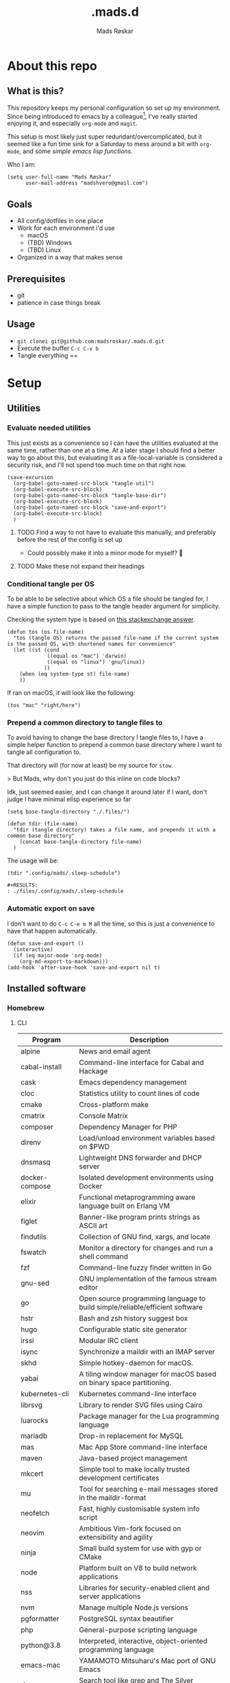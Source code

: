 #+title:     .mads.d
#+description: Mads' personal configuration
#+author:    Mads Røskar
#+email:     madshvero@gmail.com
#+options: todo:t
#+property: header-args    :comments both
#+startup: overview

* About this repo
** What is this?
This repository keeps my personal configuration so set up my environment. Since being introduced
to emacs by a colleague[fn:1], I've really started enjoying it, and especially =org-mode= and =magit=.

This setup is most likely just super redundant/overcomplicated, but it seemed like a fun time sink for a Saturday
to mess around a bit with =org-mode=, and some [[*Utilities][simple emacs lisp functions]].

Who I am:
#+begin_src elisp :tangle (tdir ".doom.d/config.el")
(setq user-full-name "Mads Røskar"
      user-mail-address "madshvero@gmail.com")
#+end_src

** Goals
- All config/dotfiles in one place
- Work for each environment i'd use
  + macOS
  + (TBD) Windows
  + (TBD) Linux
- Organized in a way that makes sense
** Prerequisites
- git
- patience in case things break
** Usage
- =git clonei git@github.com:madsroskar/.mads.d.git=
- Execute the buffer
  =C-c C-v b=
- Tangle everything
  ==
* Setup
:PROPERTIES:
:header-args: :dir ./files :mkdirp yes :comments both
:END:
** Utilities
*** Evaluate needed utilities
This just exists as a convenience so I can have the utilities evaluated at the same time, rather than one at a time.
At a later stage I should find a better way to go about this, but evaluating it as a file-local-variable is considered
a security risk, and I'll  not spend too much time on that right now.

#+name: startblock
#+begin_src elisp :results output silent
(save-excursion
  (org-babel-goto-named-src-block "tangle-util")
  (org-babel-execute-src-block)
  (org-babel-goto-named-src-block "tangle-base-dir")
  (org-babel-execute-src-block)
  (org-babel-goto-named-src-block "save-and-export")
  (org-babel-execute-src-block)
  )
#+end_src
**** TODO Find a way to not have to evaluate this manually, and preferably before the rest of the config is set up
- Could possibly make it into a minor mode for myself? 🤔
**** TODO Make these not expand their headings
*** Conditional tangle per OS
To be able to be selective about which OS a file should be tangled for, I have
a simple function to pass to the tangle header argument for simplicity.

Checking the system type is based on [[https://emacs.stackexchange.com/a/14034][this stackexchange answer]].
#+name: tangle-util
#+begin_src elisp :tangle no :results output silent
(defun tos (os file-name)
  "tos (tangle OS) returns the passed file-name if the current system is the passed OS, with shortened names for convenience"
  (let ((st (cond
             ((equal os "mac") 'darwin)
             ((equal os "linux") 'gnu/linux))
            ))
    (when (eq system-type st) file-name)
    ))
#+end_src

If ran on macOS, it will look like the following:
#+begin_src elisp
(tos "mac" "right/here")
#+end_src

#+begin_example
#+RESULTS:
: right/here
#+end_example
*** Prepend a common directory to tangle files to
To avoid having to change the base directory I tangle files to, I have a simple helper
function to prepend a common base directory where I want to tangle all configuration to.

That directory will (for now at least) be my source for =stow=.

> But Mads, why don't you just do this inline on code blocks?

Idk, just seemed easier, and I can change it around later if I want, don't judge I have minimal elisp experience so far
#+name: tangle-base-dir
#+begin_src elisp :results output silent
(setq base-tangle-directory "./.files/")

(defun tdir (file-name)
  "tdir (tangle directory) takes a file name, and prepends it with a common base directory"
    (concat base-tangle-directory file-name)
  )
#+end_src

The usage will be:
#+begin_src elisp
(tdir ".config/mads/.sleep-schedule")
#+end_src

#+RESULTS:
: ./.files/.config/mads/.sleep-schedule


#+begin_example
#+RESULTS:
: ./files/.config/mads/.sleep-schedule
#+end_example

*** Automatic export on save
I don't want to do =C-c C-e m M= all the time, so this is just a convenience to have that happen automatically.



#+name: save-and-export
#+begin_src elisp :results output silent
(defun save-and-export ()
  (interactive)
  (if (eq major-mode 'org-mode)
    (org-md-export-to-markdown)))
(add-hook 'after-save-hook 'save-and-export nil t)
#+end_src
** Installed software
*** Homebrew
**** CLI
| Program             | Description                                                                  |
|---------------------+------------------------------------------------------------------------------|
| alpine              | News and email agent                                                         |
| cabal-install       | Command-line interface for Cabal and Hackage                                 |
| cask                | Emacs dependency management                                                  |
| cloc                | Statistics utility to count lines of code                                    |
| cmake               | Cross-platform make                                                          |
| cmatrix             | Console Matrix                                                               |
| composer            | Dependency Manager for PHP                                                   |
| direnv              | Load/unload environment variables based on $PWD                              |
| dnsmasq             | Lightweight DNS forwarder and DHCP server                                    |
| docker-compose      | Isolated development environments using Docker                               |
| elixir              | Functional metaprogramming aware language built on Erlang VM                 |
| figlet              | Banner-like program prints strings as ASCII art                              |
| findutils           | Collection of GNU find, xargs, and locate                                    |
| fswatch             | Monitor a directory for changes and run a shell command                      |
| fzf                 | Command-line fuzzy finder written in Go                                      |
| gnu-sed             | GNU implementation of the famous stream editor                               |
| go                  | Open source programming language to build simple/reliable/efficient software |
| hstr                | Bash and zsh history suggest box                                             |
| hugo                | Configurable static site generator                                           |
| irssi               | Modular IRC client                                                           |
| isync               | Synchronize a maildir with an IMAP server                                    |
| skhd                | Simple hotkey-daemon for macOS.                                              |
| yabai               | A tiling window manager for macOS based on binary space partitioning.        |
| kubernetes-cli      | Kubernetes command-line interface                                            |
| librsvg             | Library to render SVG files using Cairo                                      |
| luarocks            | Package manager for the Lua programming language                             |
| mariadb             | Drop-in replacement for MySQL                                                |
| mas                 | Mac App Store command-line interface                                         |
| maven               | Java-based project management                                                |
| mkcert              | Simple tool to make locally trusted development certificates                 |
| mu                  | Tool for searching e-mail messages stored in the maildir-format              |
| neofetch            | Fast, highly customisable system info script                                 |
| neovim              | Ambitious Vim-fork focused on extensibility and agility                      |
| ninja               | Small build system for use with gyp or CMake                                 |
| node                | Platform built on V8 to build network applications                           |
| nss                 | Libraries for security-enabled client and server applications                |
| nvm                 | Manage multiple Node.js versions                                             |
| pgformatter         | PostgreSQL syntax beautifier                                                 |
| php                 | General-purpose scripting language                                           |
| python@3.8          | Interpreted, interactive, object-oriented programming language               |
| emacs-mac           | YAMAMOTO Mitsuharu's Mac port of GNU Emacs                                   |
| ripgrep             | Search tool like grep and The Silver Searcher                                |
| powerlevel9k        | A badass zsh theme with more power than a normal earthling                   |
| shellcheck          | Static analysis and lint tool, for (ba)sh scripts                            |
| stow                | Organize software neatly under a single directory tree (e.g. /usr/local)     |
| swi-prolog          | ISO/Edinburgh-style Prolog interpreter                                       |
| speedtest           | Ookla Speedtest                                                              |
| the_silver_searcher | Code-search similar to ack                                                   |
| tmux                | Terminal multiplexer                                                         |
| tree                | Display directories as trees (with optional color/HTML output)               |
| vim                 | Vi 'workalike' with many additional features                                 |
| vlang               | V programming language                                                       |
| watch               | Executes a program periodically, showing output fullscreen                   |
| watchman            | Watch files and take action when they change                                 |
| wget                | Internet file retriever                                                      |
| zlib                | General-purpose lossless data-compression library                            |
**** Cask
| Program             | Descirption                                               |
|---------------------+-----------------------------------------------------------|
| alacritty           | GPU-accelerated terminal emulator                         |
| cabal               | Desktop client for the chat platform Cabal                |
| font-hack-nerd-font | The font I use                                            |
| karabiner-elements  | Keyboard customizer                                       |
| ngrok               | Reverse proxy, secure introspectable tunnels to localhost |
| oracle-jdk          | JDK from Oracle                                           |
| qutebrowser         | Keyboard-driven, vim-like browser based on PyQt5          |

** Complete list of custom keybinds
#+begin_src elisp :noweb yes :tangle no
<<keybind-org>>

<<keybind-doom>>

<<keybind-yabai>>
#+end_src

** DOOM Emacs
*** Config
:PROPERTIES:
:header-args: :tangle (tdir ".doom.d/config.el") :comments both
:END:
This is my custom configuration for doom emacs, and all the underlying code blocks will tangle to =.doom.d/config.el=.
I have disabled the literate config module in doom emacs since I will keep the literate version of it here pre tangle
anyways.
**** Theme / looks
I used to use the =doom-dracula= theme, and have the same theme set up for several other applications, but
for some novelty I switch the themes around a bit at times. For now, swapping between these two themes seems
to be more than good enough:
#+BEGIN_SRC elisp
;; (setq doom-theme 'doom-dracula)
(setq doom-theme 'doom-tomorrow-night)
#+END_SRC

I tried having a transparent background for my frame, but it seemed
like macOS wasn't all that much into it and turned into jet engine mode. I legit thought it was going to lift off
from my desk.
#+begin_src elisp
;;(set-frame-parameter (selected-frame) 'alpha '(95 . 95))
;;(add-to-list 'default-frame-alist '(alpha . (95 . 95)))
#+end_src

Don't need to set the title for xterm
#+begin_src elisp
(after! xterm
  (setq xterm-set-window-title nil))
#+end_src

Show the time and battery status in the modeline.
Currently commented out as it seemed like it was producing an error,
will have to check that out later
#+begin_src elisp
;; (display-time-mode 1)
;; (unless (string-match-p "^Power N/A" (battery))
;;   (display-battery-mode 1))
#+end_src

Set frame title depending on whether the file in the active buffer has been
modified since the last write or not
#+begin_src elisp :results output silent
(setq frame-title-format
      '(""
        (:eval
         (let ((project-name (projectile-project-name)))
           (unless (string= "-" project-name)
             (format (if (buffer-modified-p)  " ◉ %s" "  ●  %s") project-name))))))
#+end_src

***** TODO Font (Shell script? elisp? whoknows)
I kind of arbitrarily decided to try out the Hack Nerd Font, and somehow can't imagine using anything else right now,
so I've set that up for myself. However, this naturally needs to be installed before use.

Steps to get this working:
1. Install the font on your system
   a. macOS (Baaaah, can't figure out how to make it only write the file, poopoooooo)
   b. Linux
2. Have doom use the Hack Nerd Font
**** Org-mode
I currently just use the default setting for the org mode directory:
#+BEGIN_SRC elisp
(setq org-directory "~/org/")
#+END_SRC

I also have the agenda files in the same directory. As for right now I haven't spend the
time or effort needed to get into using the agenda views at all, so this might have to change
for all I know.
#+begin_src elisp
(setq org-agenda-files '("~/org"))
#+end_src

Custom org headline bullets so I'll look cool if somebody sees me in org-mode:
#+begin_src elisp
(setq
    org-superstar-headline-bullets-list '("⁖" "◉" "○" "✸" "✿")
)
#+end_src

The original mapping for shiftmetaright was a bit wonky, =M-l= works better for me
#+name: keybind-org
#+begin_src elisp
(map! :map org-mode-map
      :after org
      :n "M-l" #'org-shiftmetaright)
#+end_src
**** Keybinds
Most keybinds are set up by doom and evil-mode, but a few have been added or changed to work
better for me. See a [[*Complete list of custom keybinds][complete list of custom keybinds for an overview]]

Use command in macos as Meta, and don't pass it to the system:
#+name: keybind-doom
#+begin_src elisp
(setq mac-command-modifier 'meta)
(setq mac-pass-command-to-system nil)
#+end_src

*** init.el
This is the entry point to the DOOM configuration, which sets up modules to be used with the setup.

#+begin_src elisp :tangle (tdir ".doom.d/init.el") :results output silent
;;; init.el -*- lexical-binding: t; -*-

;; This file controls what Doom modules are enabled and what order they load
;; in. Remember to run 'doom sync' after modifying it!

;; NOTE Press 'SPC h d h' (or 'C-h d h' for non-vim users) to access Doom's
;;      documentation. There you'll find a "Module Index" link where you'll find
;;      a comprehensive list of Doom's modules and what flags they support.

;; NOTE Move your cursor over a module's name (or its flags) and press 'K' (or
;;      'C-c c k' for non-vim users) to view its documentation. This works on
;;      flags as well (those symbols that start with a plus).
;;
;;      Alternatively, press 'gd' (or 'C-c c d') on a module to browse its
;;      directory (for easy access to its source code).

(doom! :input
       ;;chinese
       ;;japanese
       ;;layout            ; auie,ctsrnm is the superior home row

       :completion
       company           ; the ultimate code completion backend
       ;;helm              ; the *other* search engine for love and life
       ;;ido               ; the other *other* search engine...
       ivy               ; a search engine for love and life

       :ui
       deft              ; notational velocity for Emacs
       doom              ; what makes DOOM look the way it does
       doom-dashboard    ; a nifty splash screen for Emacs
       doom-quit         ; DOOM quit-message prompts when you quit Emacs
       (emoji +unicode)  ; 🙂
       ;;fill-column       ; a `fill-column' indicator
       hl-todo           ; highlight TODO/FIXME/NOTE/DEPRECATED/HACK/REVIEW
       ;;hydra
       ;;indent-guides     ; highlighted indent columns
       ligatures         ; ligatures and symbols to make your code pretty again
       ;;minimap           ; show a map of the code on the side
       modeline          ; snazzy, Atom-inspired modeline, plus API
       nav-flash         ; blink cursor line after big motions
       ;;neotree           ; a project drawer, like NERDTree for vim
       ophints           ; highlight the region an operation acts on
       (popup +defaults)   ; tame sudden yet inevitable temporary windows
       ;;tabs              ; a tab bar for Emacs
       ;;treemacs          ; a project drawer, like neotree but cooler
       unicode           ; extended unicode support for various languages
       vc-gutter         ; vcs diff in the fringe
       vi-tilde-fringe   ; fringe tildes to mark beyond EOB
       ;;window-select     ; visually switch windows
       workspaces        ; tab emulation, persistence & separate workspaces
       zen               ; distraction-free coding or writing

       :editor
       (evil +everywhere); come to the dark side, we have cookies
       file-templates    ; auto-snippets for empty files
       fold              ; (nigh) universal code folding
       (format +onsave)  ; automated prettiness
       ;;god               ; run Emacs commands without modifier keys
       ;;lispy             ; vim for lisp, for people who don't like vim
       ;;multiple-cursors  ; editing in many places at once
       ;;objed             ; text object editing for the innocent
       ;;parinfer          ; turn lisp into python, sort of
       ;;rotate-text       ; cycle region at point between text candidates
       snippets          ; my elves. They type so I don't have to
       word-wrap         ; soft wrapping with language-aware indent

       :emacs
       dired             ; making dired pretty [functional]
       electric          ; smarter, keyword-based electric-indent
       ;;ibuffer         ; interactive buffer management
       undo              ; persistent, smarter undo for your inevitable mistakes
       vc                ; version-control and Emacs, sitting in a tree

       :term
       ;;eshell            ; the elisp shell that works everywhere
       ;;shell             ; simple shell REPL for Emacs
       ;;term              ; basic terminal emulator for Emacs
       vterm             ; the best terminal emulation in Emacs

       :checkers
       syntax              ; tasing you for every semicolon you forget
       ;;(spell +flyspell) ; tasing you for misspelling mispelling
       ;;grammar           ; tasing grammar mistake every you make

       :tools
       ;;ansible
       ;;debugger          ; FIXME stepping through code, to help you add bugs
       direnv
       docker
       editorconfig      ; let someone else argue about tabs vs spaces
       ;;ein               ; tame Jupyter notebooks with emacs
       (eval +overlay)     ; run code, run (also, repls)
       gist              ; interacting with github gists
       lookup              ; navigate your code and its documentation
       lsp
       magit             ; a git pgrcelain for Emacs
       ;;make              ; run make tasks from Emacs
       ;;pass              ; password manager for nerds
       ;;pdf               ; pdf enhancements
       ;;prodigy           ; FIXME managing external services & code builders
       rgb               ; creating color strings
       taskrunner        ; taskrunner for all your projects
       ;;terraform         ; infrastructure as code
       ;;tmux              ; an API for interacting with tmux
       ;;upload            ; map local to remote projects via ssh/ftp

       :os
       (:if IS-MAC macos)  ; improve compatibility with macOS
       ;;tty               ; improve the terminal Emacs experience

       :lang
       ;;agda              ; types of types of types of types...
       ;;beancount         ; mind the GAAP
       ;;cc                ; C > C++ == 1
       ;;clojure           ; java with a lisp
       ;;common-lisp       ; if you've seen one lisp, you've seen them all
       ;;coq               ; proofs-as-programs
       ;;crystal           ; ruby at the speed of c
       ;;csharp            ; unity, .NET, and mono shenanigans
       ;;data              ; config/data formats
       ;;(dart +flutter)   ; paint ui and not much else
       ;;elixir            ; erlang done right
       ;;elm               ; care for a cup of TEA?
       emacs-lisp        ; drown in parentheses
       ;;erlang            ; an elegant language for a more civilized age
       ;;ess               ; emacs speaks statistics
       ;;factor
       ;;faust             ; dsp, but you get to keep your soul
       ;;fsharp            ; ML stands for Microsoft's Language
       ;;fstar             ; (dependent) types and (monadic) effects and Z3
       ;;gdscript          ; the language you waited for
       (go +lsp)         ; the hipster dialect
       (haskell +dante)  ; a language that's lazier than I am
       ;;hy                ; readability of scheme w/ speed of python
       ;;idris             ; a language you can depend on
       json              ; At least it ain't XML
       (java +lsp) ; the poster child for carpal tunnel syndrome
       (javascript +lsp)        ; all(hope(abandon(ye(who(enter(here))))))
       ;;julia             ; a better, faster MATLAB
       ;;kotlin            ; a better, slicker Java(Script)
       ;;latex             ; writing papers in Emacs has never been so fun
       ;;lean              ; for folks with too much to prove
       ;;ledger            ; be audit you can be
       ;;lua               ; one-based indices? one-based indices
       markdown          ; writing docs for people to ignore
       ;;nim               ; python + lisp at the speed of c
       ;;nix               ; I hereby declare "nix geht mehr!"
       ;;ocaml             ; an objective camel
       (org +pretty)               ; organize your plain life in plain text
       ;;php               ; perl's insecure younger brother
       ;;plantuml          ; diagrams for confusing people more
       ;;purescript        ; javascript, but functional
       ;;python            ; beautiful is better than ugly
       ;;qt                ; the 'cutest' gui framework ever
       ;;racket            ; a DSL for DSLs
       ;;raku              ; the artist formerly known as perl6
       rest              ; Emacs as a REST client
       ;;rst               ; ReST in peace
       ;;(ruby +rails)     ; 1.step {|i| p "Ruby is #{i.even? ? 'love' : 'life'}"}
       ;;rust              ; Fe2O3.unwrap().unwrap().unwrap().unwrap()
       ;;scala             ; java, but good
       ;;(scheme +guile)   ; a fully conniving family of lisps
       sh                ; she sells {ba,z,fi}sh shells on the C xor
       ;;sml
       ;;solidity          ; do you need a blockchain? No.
       (swift +lsp)             ; who asked for emoji variables?
       ;;terra             ; Earth and Moon in alignment for performance.
       web              ; the tubes
       typescript-language-server
       yaml              ; JSON, but readable
       ;;zig               ; C, but simpler

       :email
       (mu4e +gmail)
       ;;notmuch
       ;;(wanderlust +gmail)

       :app
       (calendar)
       ;;emms
       ;;everywhere        ; *leave* Emacs!? You must be joking
       irc               ; how neckbeards socialize
       ;;(rss +org)        ; emacs as an RSS reader
       twitter           ; twitter client https://twitter.com/vnought

       :config
       ;; literate
       (default +bindings +smartparens))
#+end_src
*** custom.el
This file captures configuration set by different commands, such as =M-x package-install RET=, and adding
files for the org agenda. Optimally these values should be set manually, as they won't automatically (for now at least)
be synced back here. Yay manual work woo 🎉 

#+begin_src elisp :tangle (tdir ".doom.d/custom.el")
(custom-set-variables
 ;; custom-set-variables was added by Custom.
 ;; If you edit it by hand, you could mess it up, so be careful.
 ;; Your init file should contain only one such instance.
 ;; If there is more than one, they won't work right.
 '(org-agenda-files
   '("/Users/madshvero/org/flow.org" "/Users/madshvero/org/README.org" "/Users/madshvero/org/jar-rewrite.org" "/Users/madshvero/org/journal.org" "/Users/madshvero/org/learning-elisp.org" "/Users/madshvero/org/notes.org" "/Users/madshvero/org/projects.org" "/Users/madshvero/org/todo.org"))
 '(package-selected-packages
   '(define-word ox-gfm mvn exec-path-from-shell magit-gh-pulls lsp-mssql org-plus-contrib spotify ediprolog yarn-mode web-mode typescript-mode)))
(custom-set-faces
 ;; custom-set-faces was added by Custom.
 ;; If you edit it by hand, you could mess it up, so be careful.
 ;; Your init file should contain only one such instance.
 ;; If there is more than one, they won't work right.
 )
#+end_src

**** TODO extract the packages and config from this file into the proper config
*** package.el 
This file should define all packages I want to have available, on top of what doom gives me.

#+begin_src elisp :tangle (tdir ".doom.d/packages.el")
;; -*- no-byte-compile: t; -*-
;;; $DOOMDIR/packages.el

;; To install a package with Doom you must declare them here and run 'doom sync'
;; on the command line, then restart Emacs for the changes to take effect -- or
;; use 'M-x doom/reload'.


;; To install SOME-PACKAGE from MELPA, ELPA or emacsmirror:
;(package! some-package)

;; To install a package directly from a remote git repo, you must specify a
;; `:recipe'. You'll find documentation on what `:recipe' accepts here:
;; https://github.com/raxod502/straight.el#the-recipe-format
;(package! another-package
;  :recipe (:host github :repo "username/repo"))

;; If the package you are trying to install does not contain a PACKAGENAME.el
;; file, or is located in a subdirectory of the repo, you'll need to specify
;; `:files' in the `:recipe':
;(package! this-package
;  :recipe (:host github :repo "username/repo"
;           :files ("some-file.el" "src/lisp/*.el")))

;; If you'd like to disable a package included with Doom, you can do so here
;; with the `:disable' property:
;(package! builtin-package :disable t)

;; You can override the recipe of a built in package without having to specify
;; all the properties for `:recipe'. These will inherit the rest of its recipe
;; from Doom or MELPA/ELPA/Emacsmirror:
;(package! builtin-package :recipe (:nonrecursive t))
;(package! builtin-package-2 :recipe (:repo "myfork/package"))

;; Specify a `:branch' to install a package from a particular branch or tag.
;; This is required for some packages whose default branch isn't 'master' (which
;; our package manager can't deal with; see raxod502/straight.el#279)
;(package! builtin-package :recipe (:branch "develop"))

;; Use `:pin' to specify a particular commit to install.
;(package! builtin-package :pin "1a2b3c4d5e")


;; Doom's packages are pinned to a specific commit and updated from release to
;; release. The `unpin!' macro allows you to unpin single packages...
;(unpin! pinned-package)
;; ...or multiple packages
;(unpin! pinned-package another-pinned-package)
;; ...Or *all* packages (NOT RECOMMENDED; will likely break things)
;(unpin! t)
;
(package! graphql-mode)
(package! format-all)
#+end_src

#+RESULTS:
| format-all | :modules | (nil) |
** Git
*** Gitconfig
This file is pretty self explanatory. I have a few simple aliases here, but they've been rendered unnecessary thanks to magit which is my new, and one true, love.

#+begin_src conf :tangle (tdir ".git/.gitconfig")
[user]
	name = Mads Røskar
	email = madshvero@gmail.com
[core]
	excludesfile = ~/.gitignore
[rerere]
	enabled = 1
[alias]
  c = commit
  s = status
  a = add
  sts = stash
  diffc = diff --color-words -U0
  llog = log --graph --pretty=format:'%Cred%h%Creset -%C(yellow)%d%Creset %s %Cgreen(%cr) %C(bold blue)<%aN>%Creset' --abbrev-commit --date=relative
[github]
	user = madsroskar
[help]
  defaultBranch = main
	# oauth-token = {{ Insert here, omitted causee public. :) }}
#+end_src
*** Gitignore
:PROPERTIES:
:header-args: :tangle (tdir ".git/.gitignore") :comments both
:END:
Many of these are taken from [[https://github.com/github/gitignore][the gitignore repo by Github]].
**** macOS
***** General
#+begin_src conf
.DS_Store
.AppleDouble
.LSOverride
#+end_src
***** Icon must end with two =\r=
#+begin_src conf
Icon
#+end_src
***** Thumbnails
#+begin_src conf
._*
#+end_src
***** Files that might appear in the root of a volume
#+begin_src conf
.DocumentRevisions-V100
.fseventsd
.Spotlight-V100
.TemporaryItems
.Trashes
.VolumeIcon.icns
.com.apple.timemachine.donotpresent
#+end_src

***** Directories potentially created on remote AFP share
#+begin_src conf
.AppleDB
.AppleDesktop
Network Trash Folder
Temporary Items
.apdisk
#+end_src
** zsh
:PROPERTIES:
:header-args: :tangle (tdir ".zshrc") :comments both
:END:
*** Editor
I've been converted. I can no longer use anything else than emacs. This is far too good to have as a tool for me to be able to even try something else. I don't think it's stockholm syndrome, but I guess it's tough to know for sure if it's yourself.

#+begin_src sh
export EDITOR='emacsclient -t -c'
#+end_src
*** Path
I wasn't aware of the lowercase =path= array, but that makes dealing with the path environment variable so much better. Stumbled across it in a [[https://stackoverflow.com/a/18077919/2246084][StackOverflow answer]].
**** Yarn
#+begin_src sh
path+=("$HOME/.yarn/bin")
path+=("$HOME/.config/yarn/global/node_modules/.bin")
#+end_src
**** Cabal
#+begin_src sh
path+=("$HOME/.cabal/bin")
#+end_src
**** Golang
#+begin_src sh
path+=("$HOME/go/bin")
#+end_src
**** Flutter
#+begin_src sh
path+=("$HOME/code/oss/flutter/bin")
#+end_src
**** Make the path available to subprocesses
#+begin_src sh
export PATH
#+end_src
*** Program specific configuration
**** nvm
nvm needs to be loaded for zsh to be able to use it.
#+begin_src sh
export NVM_DIR="$HOME/.nvm"
[ -s "/usr/local/opt/nvm/nvm.sh" ] && . "/usr/local/opt/nvm/nvm.sh"
[ -s "/usr/local/opt/nvm/etc/bash_completion" ] && . "/usr/local/opt/nvm/etc/bash_completion"
#+end_src
**** direnv
direnv needs to hook into zsh to set up environment variables.
#+begin_src sh
eval "$(direnv hook zsh)"
#+end_src
*** XDG Base Directories
I want to migrate all, or as many as possible, of my configuration and cache files to follow the [[https://wiki.archlinux.org/title/XDG_Base_Directory][XDG Base Directory]] [[https://specifications.freedesktop.org/basedir-spec/basedir-spec-latest.html][specification]] to have less clutter in my home directory.

These environment variables should be used to configure where to look for these files.

#+begin_src sh
export XDG_CACHE_HOME="${XDG_CACHE_HOME:-$HOME/.cache}"
export XDG_CONFIG_HOME="${XDG_CONFIG_HOME:-$HOME/.config}"
#+end_src
**** Configurations to convert
***** [ ] Emacs
***** [ ] Alacritty
***** [ ] Karabiner
***** [ ] rvm
***** [ ] swi-prolog
***** [ ] yarn
***** [ ] skhd
***** [ ] Cargo
***** [ ] Docker
***** Dart [0/2]
****** [ ] .dart
****** [ ] .dartServer
***** [ ] Doom Emacs
***** [ ] Expo
***** [ ] .gem
***** [ ] .ghc
***** [ ] .gnupg
***** [ ] .npm
***** [ ] .nvm
***** [ ] .oh-my-zsh
***** [ ] .ssh
***** [ ] .zsh_sessions
**** Cache
Moving ZSH cache files into =$XDG_CACHE_HOME=
#+begin_src sh
export ZSH_COMPDUMP="$XDG_CACHE_HOME/zsh/.zcompdump"
export HISTFILE="$XDG_CACHE_HOME/zsh/.zsh_history"
#+end_src
*** oh-my-zsh
I should really spend time to dive deeper in what I actually need for oh-my-zsh, I've just always used it as-is without thinking more about it 🤔
**** TODO Install
Haven't figured out what to do about installing stuff just yet..
**** Add oh-my-zsh
#+begin_src sh
export ZSH="/Users/madshvero/.oh-my-zsh"
#+end_src
**** Set a theme
The only theme I really like of the ones I've tried is =af-magic=, as it's very simple while still displaying the information I want for it to.
#+begin_src sh
ZSH_THEME="af-magic"
#+end_src
**** Load
#+begin_src sh
source $ZSH/oh-my-zsh.sh
#+end_src
*** .fzf.zsh
I use the fuzzy finder by junegunn.
**** Add fzf to path
#+begin_src sh
if [[ ! "$PATH" == */usr/local/opt/fzf/bin* ]]; then
  export PATH="${PATH:+${PATH}:}/usr/local/opt/fzf/bin"
fi
#+end_src
**** Add autocompletion
#+begin_src sh
[[ $- == *i* ]] && source "/usr/local/opt/fzf/shell/completion.zsh" 2> /dev/null
#+end_src
**** Add keybindings
#+begin_src sh
source "/usr/local/opt/fzf/shell/key-bindings.zsh"
#+end_src
**** =fd= is =cd= but ✨fuzzy✨
#+begin_src sh
fd() {
  local dir
  dir=$(find ${1:-.} -path '*/\.*' -prune \
                  -o -type d -print 2> /dev/null | fzf +m) &&
  cd "$dir"
}
#+end_src
**** Load
#+begin_src sh
[ -f ~/.fzf.zsh ] && source ~/.fzf.zsh
#+end_src
** Alacritty
:PROPERTIES:
:header-args: :tangle (tdir "alacritty/alacritty.yml") :comments both
:END:
I currently use Alacritty as my terminal emulator, even though I very rarely need the terminal emulator anymore since I do just about everything in emacs.

Alacritty does feel pretty nice in use though, and is pretty simple to configure as it's a matter of dealing with one single yaml file - now in org-mode 😎
*** Environment variables
#+begin_src yaml
env:
  TERM: xterm-256color
#+end_src
**** List of used variables
+------+------------------------------------------------------+
| TERM | This value is used to set the `$TERM` environment    |
|      |variable for each instance of Alacritty. If it is not |
|      |present, alacritty will check the local terminfo      |
|      |database and use `alacritty` if it is available,      |
|      |otherwise `xterm-256color` is used.                   |
+------+------------------------------------------------------+
*** Window (frame)
#+begin_src yaml
window:
  padding:
    x: 6
    y: 6
  dynamic_padding: false
  decorations: buttonless
  title: Alacritty
  # Window class (Linux/BSD only):
  class:
    # Application instance name
    instance: Alacritty
    # General application class
    general: Alacritty
  # GTK theme variant (Linux/BSD only)
  #
  # Override the variant of the GTK theme. Commonly supported values are `dark` and `light`.
  # Set this to `None` to use the default theme variant.
  #gtk_theme_variant: None
#+end_src
*** UI/"Themeing"
**** Font
#+begin_src yaml
# Font configuration
font:
  # Normal (roman) font face
  normal:
    family: Hack Nerd Font
    style: Regular
  # Bold font face
  bold:
    family: Hack Nerd Font
    style: Bold
  # Italic font face
  italic:
    family: Hack Nerd Font
    style: Italic
  bold_italic:
    family: Hack Nerd Font
    style: Bold Italic
  # Point size
  size: 16.0

  # Offset is the extra space around each character. `offset.y` can be thought of
  # as modifying the line spacing, and `offset.x` as modifying the letter spacing.
  offset:
    x: 0
    y: 1

  # Thin stroke font rendering (macOS only)
  #
  # Thin strokes are suitable for retina displays, but for non-retina screens
  # it is recommended to set `use_thin_strokes` to `false`
  #
  # macOS >= 10.14.x:
  #
  # If the font quality on non-retina display looks bad then set
  # `use_thin_strokes` to `true` and enable font smoothing by running the
  # following command:
  #   `defaults write -g CGFontRenderingFontSmoothingDisabled -bool NO`
  #
  # This is a global setting and will require a log out or restart to take
  # effect.
  use_thin_strokes: true

# If `true`, bold text is drawn using the bright color variants.
draw_bold_text_with_bright_colors: false
#+end_src
**** Colors
#+begin_src yaml
colors:
  primary:
    background: '#1d1f21'
    foreground: '#c5c8c6'
  selection:
    text: '0x4a5568'
  # Normal colors
  normal:
    black:   '0x1c1f24'
    red:     '0xff6c6b'
    green:   '0x98be65'
    yellow:  '0xda8548'
    blue:    '0x51afef'
    magenta: '0xc678dd'
    cyan:    '0x5699af'
    white:   '0x202328'

  # Bright colors
  bright:
    black:   '0x5b6268'
    red:     '0xda8548'
    green:   '0x4db5bd'
    yellow:  '0xecbe7b'
    blue:    '0x3071db'   # This is 2257a0 in Doom Emacs but I lightened it.
    magenta: '0xa9a1e1'
    cyan:    '0x46d9ff'
    white:   '0xdfdfdf'
background_opacity: 0.93
#+end_src
*** Mouse
#+begin_src yaml
mouse:
  hints:
    launcher:
      program: open
      args: []
#+end_src
*** Key bindings
#+begin_src yaml
key_bindings:
    # (Windows, Linux, and BSD only)
  - { key: V,         mods: Control|Shift, action: Paste                       }
  - { key: C,         mods: Control|Shift, action: Copy                        }
  - { key: Insert,    mods: Shift,         action: PasteSelection              }
  - { key: Key0,      mods: Control,       action: ResetFontSize               }
  - { key: Equals,    mods: Control,       action: IncreaseFontSize            }
  - { key: Plus,      mods: Control,       action: IncreaseFontSize            }
  - { key: Minus,     mods: Control,       action: DecreaseFontSize            }
  - { key: Minus,     mods: Control,       action: DecreaseFontSize            }
  - { key: F11,       mods: None,          action: ToggleFullscreen            }
  - { key: Paste,     mods: None,          action: Paste                       }
  - { key: Copy,      mods: None,          action: Copy                        }
  - { key: L,         mods: Control,       action: ClearLogNotice              }
  - { key: L,         mods: Control,       chars: "\x0c"                       }
  - { key: PageUp,    mods: None,          action: ScrollPageUp,   mode: ~Alt  }
  - { key: PageDown,  mods: None,          action: ScrollPageDown, mode: ~Alt  }
  - { key: Home,      mods: Shift,         action: ScrollToTop,    mode: ~Alt  }
  - { key: End,       mods: Shift,         action: ScrollToBottom, mode: ~Alt  }
    # Use option as Meta in macOs
  - { key: J,         mods: Alt,           chars: "\x1bj"                      }
  - { key: K,         mods: Alt,           chars: "\x1bk"                      }
  - { key: H,         mods: Alt,           chars: "\x1bh"                      }
  - { key: L,         mods: Alt,           chars: "\x1bl"                      }
#+end_src
*** Misc
#+begin_src yaml
dynamic_title: true
live_config_reload: true
shell:
  program: /usr/local/bin/zsh
  args:
      - --login
scrolling:
  # Maximum number of lines in the scrollback buffer.
  # Specifying '0' will disable scrolling.
  history: 5000

  # Number of lines the viewport will move for every line scrolled when
  # scrollback is enabled (history > 0).
  #multiplier: 3

  # Scroll to the bottom when new text is written to the terminal.
  #auto_scroll: false

# Spaces per Tab (changes require restart)
#
# This setting defines the width of a tab in cells.
#
# Some applications, like Emacs, rely on knowing about the width of a tab.
# To prevent unexpected behavior in these applications, it's also required to
# change the `it` value in terminfo when altering this setting.
#tabspaces: 8
#+end_src
** SKHD
:PROPERTIES:
:header-args: :tangle (tdir "skhd/skhdrc") :comments both :mkdirp yes
:END:
*** Built-in modifiers
This is the list of built-in modifiers as described in the start of the default skhd configuration.

#+begin_src sh
# A list of all built-in modifier and literal keywords can
# be found at https://github.com/koekeishiya/skhd/issues/1
#
# A hotkey is written according to the following rules:
#
#   hotkey       = <mode> '<' <action> | <action>
#
#   mode         = 'name of mode' | <mode> ',' <mode>
#
#   action       = <keysym> '[' <proc_map_lst> ']' | <keysym> '->' '[' <proc_map_lst> ']'
#                  <keysym> ':' <command>          | <keysym> '->' ':' <command>
#                  <keysym> ';' <mode>             | <keysym> '->' ';' <mode>
#
#   keysym       = <mod> '-' <key> | <key>
#
#   mod          = 'modifier keyword' | <mod> '+' <mod>
#
#   key          = <literal> | <keycode>
#
#   literal      = 'single letter or built-in keyword'
#
#   keycode      = 'apple keyboard kVK_<Key> values (0x3C)'
#
#   proc_map_lst = * <proc_map>
#
#   proc_map     = <string> ':' <command> | <string>     '~' |
#                  '*'      ':' <command> | '*'          '~'
#
#   string       = '"' 'sequence of characters' '"'
#
#   command      = command is executed through '$SHELL -c' and
#                  follows valid shell syntax. if the $SHELL environment
#                  variable is not set, it will default to '/bin/bash'.
#                  when bash is used, the ';' delimeter can be specified
#                  to chain commands.
#
#                  to allow a command to extend into multiple lines,
#                  prepend '\' at the end of the previous line.
#
#                  an EOL character signifies the end of the bind.
#
#   ->           = keypress is not consumed by skhd
#
#   *            = matches every application not specified in <proc_map_lst>
#
#   ~            = application is unbound and keypress is forwarded per usual, when specified in a <proc_map>
#
# A mode is declared according to the following rules:
#
#   mode_decl = '::' <name> '@' ':' <command> | '::' <name> ':' <command> |
#               '::' <name> '@'               | '::' <name>
#
#   name      = desired name for this mode,
#
#   @         = capture keypresses regardless of being bound to an action
#
#   command   = command is executed through '$SHELL -c' and
#               follows valid shell syntax. if the $SHELL environment
#               variable is not set, it will default to '/bin/bash'.
#               when bash is used, the ';' delimeter can be specified
#               to chain commands.
#
#               to allow a command to extend into multiple lines,
#               prepend '\' at the end of the previous line.
#
#               an EOL character signifies the end of the bind.
#+end_src
*** Yabai (Window management)
:PROPERTIES:
:header-args: :noweb-ref keybind-yabai
:END:
**** Focus window
#+name: keybind-org
#+begin_src Conf
alt - h : yabai -m window --focus west
alt - j : yabai -m window --focus south
alt - k : yabai -m window --focus north
alt - l : yabai -m window --focus east


ctrl + shift - h  : yabai -m space --focus prev
ctrl + shift - l  : yabai -m space --focus next
#+end_src
**** Fous monitor
#+begin_src Conf
ctrl + alt - 1  : yabai -m display --focus 1
ctrl + alt - 2  : yabai -m display --focus 2
ctrl + alt - 3  : yabai -m display --focus 3
ctrl + alt - h  : yabai -m display --focus west
ctrl + alt - l  : yabai -m display --focus east
#+end_src
**** Moving windows
#+begin_src Conf
shift + alt - h : yabai -m window --warp west
shift + alt - j : yabai -m window --warp south
shift + alt - k : yabai -m window --warp north
shift + alt - l : yabai -m window --warp east
#+end_src
**** Floating windows
#+begin_src Conf
# Float/unfloat window
shift + alt - space : \
    yabai -m window --toggle float; \
    yabai -m window --toggle border

# make floating window fill screen
shift + alt - up     : yabai -m window --grid 1:1:0:0:1:1
#+end_src
**** Window sizing
#+begin_src Conf
# balance size of windows
shift + alt - 0 : yabai -m space --balance
#+end_src
**** Miscellaneous
#+begin_src Conf
# Restart Yabai
shift + lctrl + alt - r : \
    /usr/bin/env osascript <<< \
        "display notification \"Restarting Yabai\" with title \"Yabai\""; \
    launchctl kickstart -k "gui/${UID}/homebrew.mxcl.yabai"
#+end_src

** Yabai
:PROPERTIES:
:header-args: :tangle (tdir "yabai/yabairc") :comments both :mkdirp yes
:END:
*** Startup
#+begin_src sh
#!/usr/bin/env sh
sudo yabai --load-sa
yabai -m signal --add event=dock_did_restart action="sudo yabai --load-sa"
#+end_src

#+RESULTS:

*** Global settings
#+begin_src sh
yabai -m config mouse_follows_focus          off
yabai -m config focus_follows_mouse          off
yabai -m config window_placement             second_child
yabai -m config window_topmost               off
yabai -m config window_shadow                off
yabai -m config window_opacity               off
yabai -m config window_opacity_duration      0.5
yabai -m config active_window_opacity        1.0
yabai -m config normal_window_opacity        0.95
yabai -m config window_border                on
yabai -m config window_border_width          2
yabai -m config active_window_border_color   0xff775759
yabai -m config normal_window_border_color   0x00555555
yabai -m config insert_feedback_color        0xffd75f5f
yabai -m config split_ratio                  0.50
yabai -m config auto_balance                 off
yabai -m config mouse_modifier               fn
yabai -m config mouse_action1                move
yabai -m config mouse_action2                resize
yabai -m config mouse_drop_action            swap
#+end_src
*** General space settings
#+begin_src sh
yabai -m config layout                       bsp
yabai -m config top_padding                  0
yabai -m config bottom_padding               0
yabai -m config left_padding                 0
yabai -m config right_padding                0
yabai -m config window_gap                   0
#+end_src
*** Ignored programs
#+NAME: programs-list
- "System Preferences"
- "Finder"
- "Simulator"

#+BEGIN_SRC sh :var programs=programs-list :mkdirp yesq
for p in $programs; do
    yabai -m rule --add app="^$p$" manage=off
done

/usr/bin/env osascript <<< \
    "display notification \"Restarting Yabai\" with title \"Yabai\""; \
launchctl kickstart -k "gui/${UID}/homebrew.mxcl.yabai"
#+END_SRC
* Footnotes

[fn:1] I will wait with adding a link here till I've asked the person whether it's alright to link them here or not. Not a big deal in this case I'd think, but rather safe than sorry 😊
